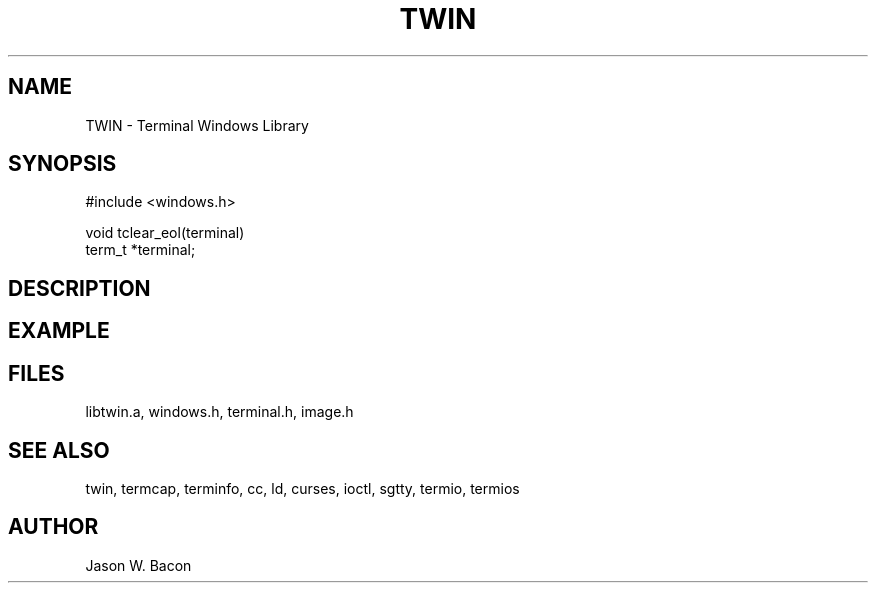 .TH TWIN 3
.SH NAME
.PP
TWIN - Terminal Windows Library
.SH SYNOPSIS
.PP
.nf
#include <windows.h>

void    tclear_eol(terminal)
term_t  *terminal;

.fi
.SH DESCRIPTION
.SH EXAMPLE
.SH FILES

libtwin.a, windows.h, terminal.h, image.h
.SH SEE ALSO

twin, termcap, terminfo, cc, ld, curses, ioctl, sgtty, termio, termios
.SH AUTHOR

Jason W. Bacon
